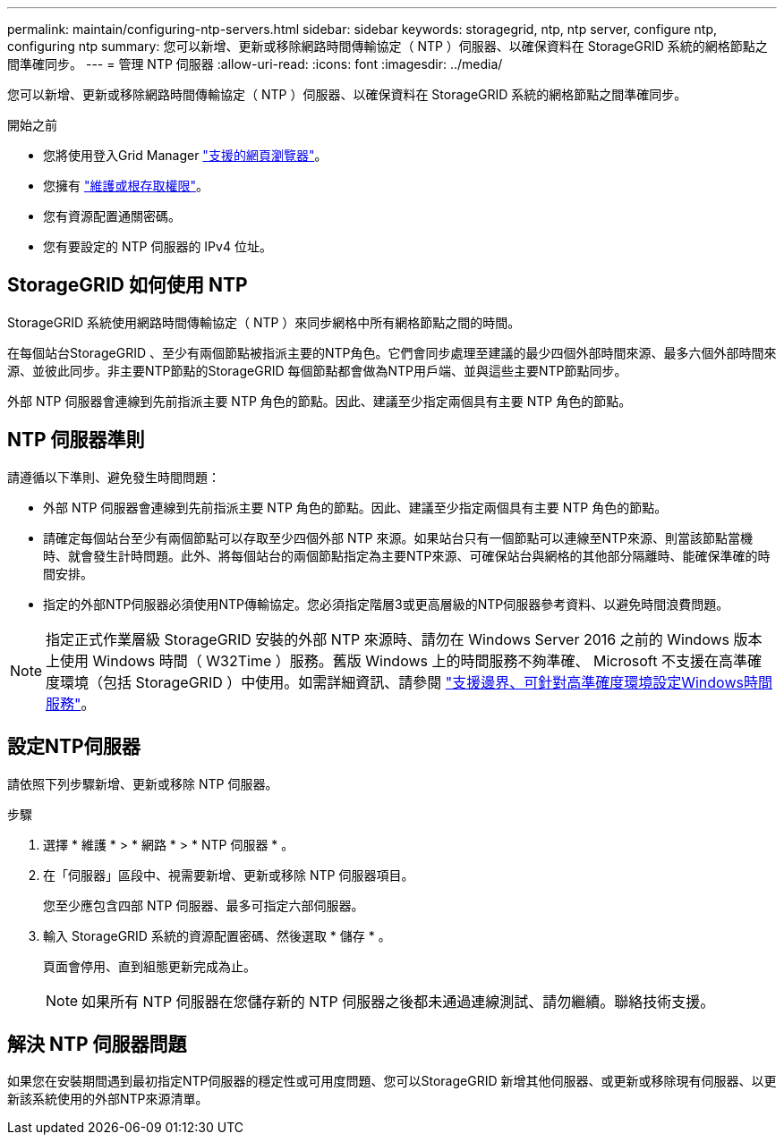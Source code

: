 ---
permalink: maintain/configuring-ntp-servers.html 
sidebar: sidebar 
keywords: storagegrid, ntp, ntp server, configure ntp, configuring ntp 
summary: 您可以新增、更新或移除網路時間傳輸協定（ NTP ）伺服器、以確保資料在 StorageGRID 系統的網格節點之間準確同步。 
---
= 管理 NTP 伺服器
:allow-uri-read: 
:icons: font
:imagesdir: ../media/


[role="lead"]
您可以新增、更新或移除網路時間傳輸協定（ NTP ）伺服器、以確保資料在 StorageGRID 系統的網格節點之間準確同步。

.開始之前
* 您將使用登入Grid Manager link:../admin/web-browser-requirements.html["支援的網頁瀏覽器"]。
* 您擁有 link:../admin/admin-group-permissions.html["維護或根存取權限"]。
* 您有資源配置通關密碼。
* 您有要設定的 NTP 伺服器的 IPv4 位址。




== StorageGRID 如何使用 NTP

StorageGRID 系統使用網路時間傳輸協定（ NTP ）來同步網格中所有網格節點之間的時間。

在每個站台StorageGRID 、至少有兩個節點被指派主要的NTP角色。它們會同步處理至建議的最少四個外部時間來源、最多六個外部時間來源、並彼此同步。非主要NTP節點的StorageGRID 每個節點都會做為NTP用戶端、並與這些主要NTP節點同步。

外部 NTP 伺服器會連線到先前指派主要 NTP 角色的節點。因此、建議至少指定兩個具有主要 NTP 角色的節點。



== NTP 伺服器準則

請遵循以下準則、避免發生時間問題：

* 外部 NTP 伺服器會連線到先前指派主要 NTP 角色的節點。因此、建議至少指定兩個具有主要 NTP 角色的節點。
* 請確定每個站台至少有兩個節點可以存取至少四個外部 NTP 來源。如果站台只有一個節點可以連線至NTP來源、則當該節點當機時、就會發生計時問題。此外、將每個站台的兩個節點指定為主要NTP來源、可確保站台與網格的其他部分隔離時、能確保準確的時間安排。
* 指定的外部NTP伺服器必須使用NTP傳輸協定。您必須指定階層3或更高層級的NTP伺服器參考資料、以避免時間浪費問題。



NOTE: 指定正式作業層級 StorageGRID 安裝的外部 NTP 來源時、請勿在 Windows Server 2016 之前的 Windows 版本上使用 Windows 時間（ W32Time ）服務。舊版 Windows 上的時間服務不夠準確、 Microsoft 不支援在高準確度環境（包括 StorageGRID ）中使用。如需詳細資訊、請參閱 https://support.microsoft.com/en-us/help/939322/support-boundary-to-configure-the-windows-time-service-for-high-accura["支援邊界、可針對高準確度環境設定Windows時間服務"^]。



== 設定NTP伺服器

請依照下列步驟新增、更新或移除 NTP 伺服器。

.步驟
. 選擇 * 維護 * > * 網路 * > * NTP 伺服器 * 。
. 在「伺服器」區段中、視需要新增、更新或移除 NTP 伺服器項目。
+
您至少應包含四部 NTP 伺服器、最多可指定六部伺服器。

. 輸入 StorageGRID 系統的資源配置密碼、然後選取 * 儲存 * 。
+
頁面會停用、直到組態更新完成為止。

+

NOTE: 如果所有 NTP 伺服器在您儲存新的 NTP 伺服器之後都未通過連線測試、請勿繼續。聯絡技術支援。





== 解決 NTP 伺服器問題

如果您在安裝期間遇到最初指定NTP伺服器的穩定性或可用度問題、您可以StorageGRID 新增其他伺服器、或更新或移除現有伺服器、以更新該系統使用的外部NTP來源清單。

